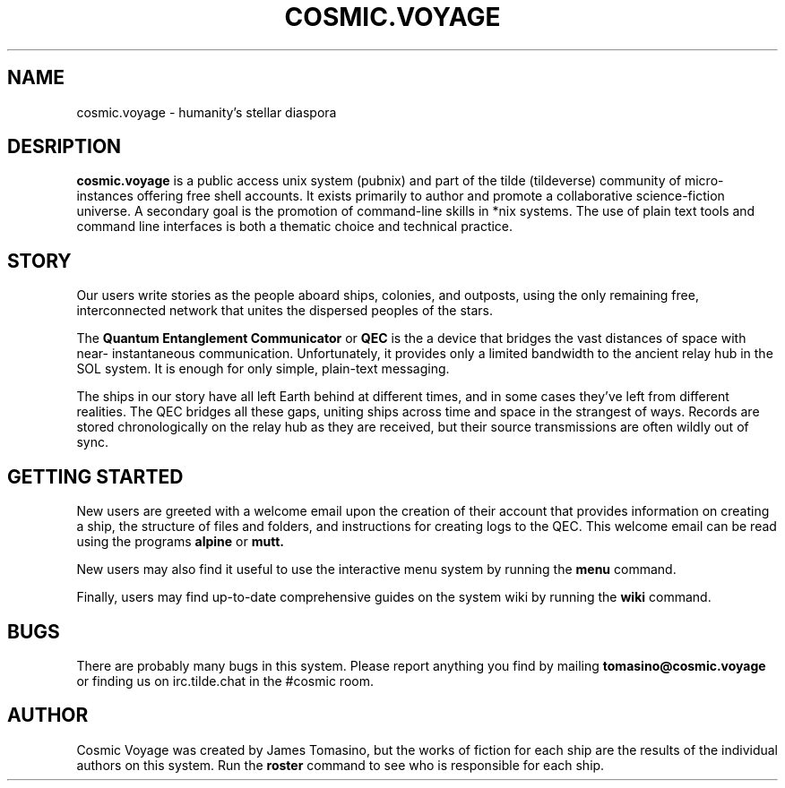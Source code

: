 .TH COSMIC.VOYAGE 1 "20 Nov 2018"
.SH NAME
cosmic.voyage - humanity's stellar diaspora
.SH DESRIPTION
.PP
.B cosmic.voyage
is a public access unix system (pubnix) and part of the tilde
(tildeverse) community of micro-instances offering free shell
accounts. It exists primarily to author and promote
a collaborative science-fiction universe. A secondary goal is the
promotion of command-line skills in *nix systems. The use of plain
text tools and command line interfaces is both a thematic choice
and technical practice.
.SH STORY
Our users write stories as the people aboard ships, colonies, and
outposts, using the only remaining free, interconnected network
that unites the dispersed peoples of the stars.
.PP
The
.B Quantum Entanglement Communicator
or
.B QEC
is the a device that bridges the vast distances of space with near-
instantaneous communication. Unfortunately, it provides only
a limited bandwidth to the ancient relay hub in the SOL system. It
is enough for only simple, plain-text messaging.
.PP
The ships in our story have all left Earth behind at different
times, and in some cases they've left from different realities.
The QEC bridges all these gaps, uniting ships across time and
space in the strangest of ways. Records are stored chronologically
on the relay hub as they are received, but their source
transmissions are often wildly out of sync.
.SH GETTING STARTED
.PP
New users are greeted with a welcome email upon the creation of
their account that provides information on creating a ship, the
structure of files and folders, and instructions for creating logs
to the QEC. This welcome email can be read using the programs
.B alpine
or
.B mutt.
.PP
New users may also find it useful to use the interactive menu
system by running the 
.B menu
command.
.PP
Finally, users may find up-to-date comprehensive guides on the
system wiki by running the
.B wiki
command.
.SH BUGS
There are probably many bugs in this system. Please report
anything you find by mailing 
.B tomasino@cosmic.voyage 
or finding us on irc.tilde.chat in the #cosmic room.
.SH AUTHOR
Cosmic Voyage was created by James Tomasino, but the works of
fiction for each ship are the results of the individual authors on
this system. Run the
.B roster
command to see who is responsible for each ship.
